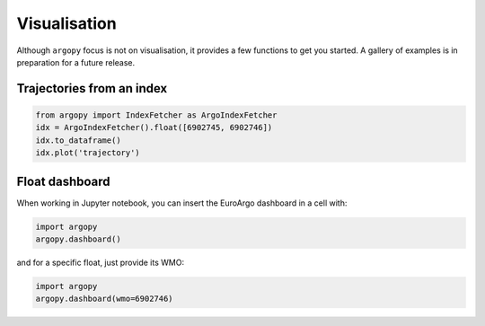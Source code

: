 Visualisation
#############

Although ``argopy`` focus is not on visualisation, it provides a few functions to get you started.
A gallery of examples is in preparation for a future release.

Trajectories from an index
--------------------------

.. code-block:: python

    from argopy import IndexFetcher as ArgoIndexFetcher
    idx = ArgoIndexFetcher().float([6902745, 6902746])
    idx.to_dataframe()
    idx.plot('trajectory')

.. image:: _static/trajectory_sample.png

Float dashboard
---------------

When working in Jupyter notebook, you can insert the EuroArgo dashboard in a cell with:

.. code-block:: python

    import argopy
    argopy.dashboard()

.. image:: _static/dashboard.png

and for a specific float, just provide its WMO:

.. code-block:: python

    import argopy
    argopy.dashboard(wmo=6902746)

.. image:: _static/dashboard_float.png
